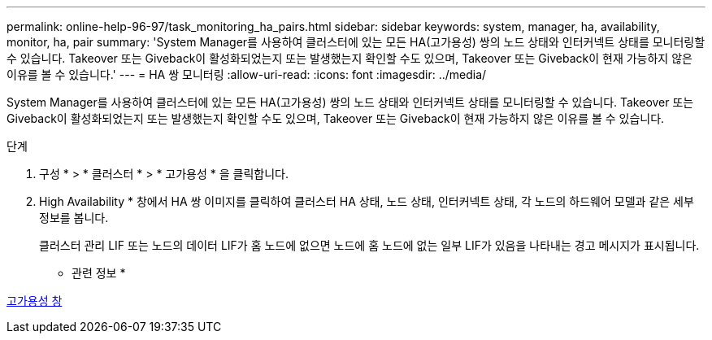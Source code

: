 ---
permalink: online-help-96-97/task_monitoring_ha_pairs.html 
sidebar: sidebar 
keywords: system, manager, ha, availability, monitor, ha, pair 
summary: 'System Manager를 사용하여 클러스터에 있는 모든 HA(고가용성) 쌍의 노드 상태와 인터커넥트 상태를 모니터링할 수 있습니다. Takeover 또는 Giveback이 활성화되었는지 또는 발생했는지 확인할 수도 있으며, Takeover 또는 Giveback이 현재 가능하지 않은 이유를 볼 수 있습니다.' 
---
= HA 쌍 모니터링
:allow-uri-read: 
:icons: font
:imagesdir: ../media/


[role="lead"]
System Manager를 사용하여 클러스터에 있는 모든 HA(고가용성) 쌍의 노드 상태와 인터커넥트 상태를 모니터링할 수 있습니다. Takeover 또는 Giveback이 활성화되었는지 또는 발생했는지 확인할 수도 있으며, Takeover 또는 Giveback이 현재 가능하지 않은 이유를 볼 수 있습니다.

.단계
. 구성 * > * 클러스터 * > * 고가용성 * 을 클릭합니다.
. High Availability * 창에서 HA 쌍 이미지를 클릭하여 클러스터 HA 상태, 노드 상태, 인터커넥트 상태, 각 노드의 하드웨어 모델과 같은 세부 정보를 봅니다.
+
클러스터 관리 LIF 또는 노드의 데이터 LIF가 홈 노드에 없으면 노드에 홈 노드에 없는 일부 LIF가 있음을 나타내는 경고 메시지가 표시됩니다.



* 관련 정보 *

xref:reference_high_availability.adoc[고가용성 창]
